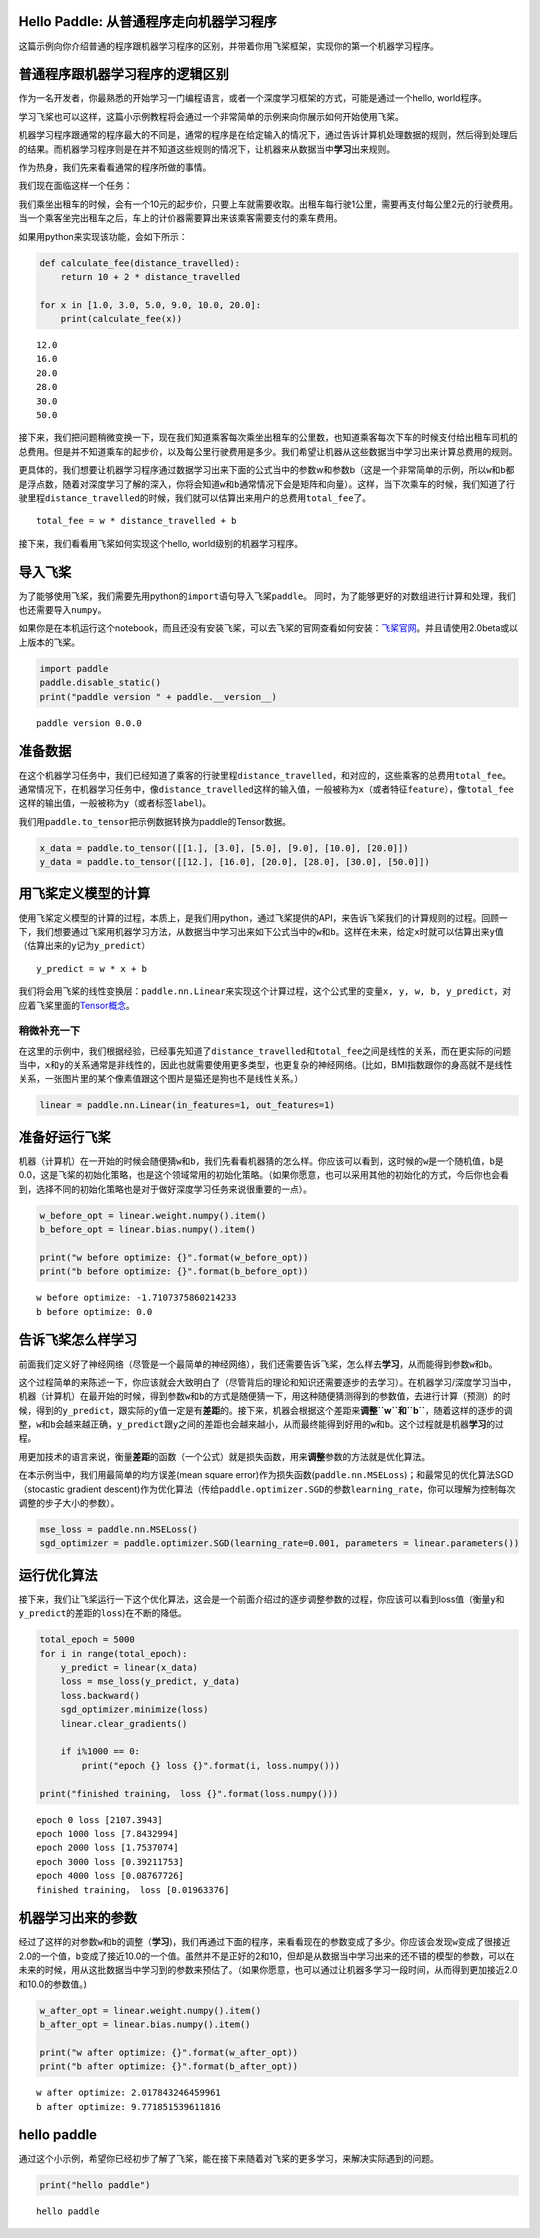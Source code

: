 Hello Paddle: 从普通程序走向机器学习程序
========================================

这篇示例向你介绍普通的程序跟机器学习程序的区别，并带着你用飞桨框架，实现你的第一个机器学习程序。

普通程序跟机器学习程序的逻辑区别
================================

作为一名开发者，你最熟悉的开始学习一门编程语言，或者一个深度学习框架的方式，可能是通过一个hello,
world程序。

学习飞桨也可以这样，这篇小示例教程将会通过一个非常简单的示例来向你展示如何开始使用飞桨。

机器学习程序跟通常的程序最大的不同是，通常的程序是在给定输入的情况下，通过告诉计算机处理数据的规则，然后得到处理后的结果。而机器学习程序则是在并不知道这些规则的情况下，让机器来从数据当中\ **学习**\ 出来规则。

作为热身，我们先来看看通常的程序所做的事情。

我们现在面临这样一个任务：

我们乘坐出租车的时候，会有一个10元的起步价，只要上车就需要收取。出租车每行驶1公里，需要再支付每公里2元的行驶费用。当一个乘客坐完出租车之后，车上的计价器需要算出来该乘客需要支付的乘车费用。

如果用python来实现该功能，会如下所示：

.. code:: ipython3

    def calculate_fee(distance_travelled):
        return 10 + 2 * distance_travelled
    
    for x in [1.0, 3.0, 5.0, 9.0, 10.0, 20.0]:
        print(calculate_fee(x))


.. parsed-literal::

    12.0
    16.0
    20.0
    28.0
    30.0
    50.0


接下来，我们把问题稍微变换一下，现在我们知道乘客每次乘坐出租车的公里数，也知道乘客每次下车的时候支付给出租车司机的总费用。但是并不知道乘车的起步价，以及每公里行驶费用是多少。我们希望让机器从这些数据当中学习出来计算总费用的规则。

更具体的，我们想要让机器学习程序通过数据学习出来下面的公式当中的参数w和参数b（这是一个非常简单的示例，所以\ ``w``\ 和\ ``b``\ 都是浮点数，随着对深度学习了解的深入，你将会知道\ ``w``\ 和\ ``b``\ 通常情况下会是矩阵和向量）。这样，当下次乘车的时候，我们知道了行驶里程\ ``distance_travelled``\ 的时候，我们就可以估算出来用户的总费用\ ``total_fee``\ 了。

::

   total_fee = w * distance_travelled + b

接下来，我们看看用飞桨如何实现这个hello, world级别的机器学习程序。

导入飞桨
========

为了能够使用飞桨，我们需要先用python的\ ``import``\ 语句导入飞桨\ ``paddle``\ 。
同时，为了能够更好的对数组进行计算和处理，我们也还需要导入\ ``numpy``\ 。

如果你是在本机运行这个notebook，而且还没有安装飞桨，可以去飞桨的官网查看如何安装：\ `飞桨官网 <https://www.paddlepaddle.org.cn/>`__\ 。并且请使用2.0beta或以上版本的飞桨。

.. code:: ipython3

    import paddle
    paddle.disable_static()
    print("paddle version " + paddle.__version__)


.. parsed-literal::

    paddle version 0.0.0


准备数据
========

在这个机器学习任务中，我们已经知道了乘客的行驶里程\ ``distance_travelled``\ ，和对应的，这些乘客的总费用\ ``total_fee``\ 。
通常情况下，在机器学习任务中，像\ ``distance_travelled``\ 这样的输入值，一般被称为\ ``x``\ （或者特征\ ``feature``\ ），像\ ``total_fee``\ 这样的输出值，一般被称为\ ``y``\ （或者标签\ ``label``)。

我们用\ ``paddle.to_tensor``\ 把示例数据转换为paddle的Tensor数据。

.. code:: ipython3

    x_data = paddle.to_tensor([[1.], [3.0], [5.0], [9.0], [10.0], [20.0]])
    y_data = paddle.to_tensor([[12.], [16.0], [20.0], [28.0], [30.0], [50.0]])

用飞桨定义模型的计算
====================

使用飞桨定义模型的计算的过程，本质上，是我们用python，通过飞桨提供的API，来告诉飞桨我们的计算规则的过程。回顾一下，我们想要通过飞桨用机器学习方法，从数据当中学习出来如下公式当中的\ ``w``\ 和\ ``b``\ 。这样在未来，给定\ ``x``\ 时就可以估算出来\ ``y``\ 值（估算出来的\ ``y``\ 记为\ ``y_predict``\ ）

::

   y_predict = w * x + b

我们将会用飞桨的线性变换层：\ ``paddle.nn.Linear``\ 来实现这个计算过程，这个公式里的变量\ ``x, y, w, b, y_predict``\ ，对应着飞桨里面的\ `Tensor概念 <https://www.paddlepaddle.org.cn/documentation/docs/zh/beginners_guide/basic_concept/tensor.html>`__\ 。

稍微补充一下
~~~~~~~~~~~~

在这里的示例中，我们根据经验，已经事先知道了\ ``distance_travelled``\ 和\ ``total_fee``\ 之间是线性的关系，而在更实际的问题当中，\ ``x``\ 和\ ``y``\ 的关系通常是非线性的，因此也就需要使用更多类型，也更复杂的神经网络。(比如，BMI指数跟你的身高就不是线性关系，一张图片里的某个像素值跟这个图片是猫还是狗也不是线性关系。）

.. code:: ipython3

    linear = paddle.nn.Linear(in_features=1, out_features=1)

准备好运行飞桨
==============

机器（计算机）在一开始的时候会随便猜\ ``w``\ 和\ ``b``\ ，我们先看看机器猜的怎么样。你应该可以看到，这时候的\ ``w``\ 是一个随机值，\ ``b``\ 是0.0，这是飞桨的初始化策略，也是这个领域常用的初始化策略。（如果你愿意，也可以采用其他的初始化的方式，今后你也会看到，选择不同的初始化策略也是对于做好深度学习任务来说很重要的一点）。

.. code:: ipython3

    w_before_opt = linear.weight.numpy().item()
    b_before_opt = linear.bias.numpy().item()
    
    print("w before optimize: {}".format(w_before_opt))
    print("b before optimize: {}".format(b_before_opt))


.. parsed-literal::

    w before optimize: -1.7107375860214233
    b before optimize: 0.0


告诉飞桨怎么样学习
==================

前面我们定义好了神经网络（尽管是一个最简单的神经网络），我们还需要告诉飞桨，怎么样去\ **学习**\ ，从而能得到参数\ ``w``\ 和\ ``b``\ 。

这个过程简单的来陈述一下，你应该就会大致明白了（尽管背后的理论和知识还需要逐步的去学习）。在机器学习/深度学习当中，机器（计算机）在最开始的时候，得到参数\ ``w``\ 和\ ``b``\ 的方式是随便猜一下，用这种随便猜测得到的参数值，去进行计算（预测）的时候，得到的\ ``y_predict``\ ，跟实际的\ ``y``\ 值一定是有\ **差距**\ 的。接下来，机器会根据这个差距来\ **调整\ ``w``\ 和\ ``b``**\ ，随着这样的逐步的调整，\ ``w``\ 和\ ``b``\ 会越来越正确，\ ``y_predict``\ 跟\ ``y``\ 之间的差距也会越来越小，从而最终能得到好用的\ ``w``\ 和\ ``b``\ 。这个过程就是机器\ **学习**\ 的过程。

用更加技术的语言来说，衡量\ **差距**\ 的函数（一个公式）就是损失函数，用来\ **调整**\ 参数的方法就是优化算法。

在本示例当中，我们用最简单的均方误差(mean square
error)作为损失函数(``paddle.nn.MSELoss``)；和最常见的优化算法SGD（stocastic
gradient
descent)作为优化算法（传给\ ``paddle.optimizer.SGD``\ 的参数\ ``learning_rate``\ ，你可以理解为控制每次调整的步子大小的参数）。

.. code:: ipython3

    mse_loss = paddle.nn.MSELoss()
    sgd_optimizer = paddle.optimizer.SGD(learning_rate=0.001, parameters = linear.parameters())

运行优化算法
============

接下来，我们让飞桨运行一下这个优化算法，这会是一个前面介绍过的逐步调整参数的过程，你应该可以看到loss值（衡量\ ``y``\ 和\ ``y_predict``\ 的差距的\ ``loss``)在不断的降低。

.. code:: ipython3

    total_epoch = 5000
    for i in range(total_epoch):
        y_predict = linear(x_data)
        loss = mse_loss(y_predict, y_data)
        loss.backward()
        sgd_optimizer.minimize(loss)
        linear.clear_gradients()
        
        if i%1000 == 0:
            print("epoch {} loss {}".format(i, loss.numpy()))
            
    print("finished training， loss {}".format(loss.numpy()))


.. parsed-literal::

    epoch 0 loss [2107.3943]
    epoch 1000 loss [7.8432994]
    epoch 2000 loss [1.7537074]
    epoch 3000 loss [0.39211753]
    epoch 4000 loss [0.08767726]
    finished training， loss [0.01963376]


机器学习出来的参数
==================

经过了这样的对参数\ ``w``\ 和\ ``b``\ 的调整（\ **学习**)，我们再通过下面的程序，来看看现在的参数变成了多少。你应该会发现\ ``w``\ 变成了很接近2.0的一个值，\ ``b``\ 变成了接近10.0的一个值。虽然并不是正好的2和10，但却是从数据当中学习出来的还不错的模型的参数，可以在未来的时候，用从这批数据当中学习到的参数来预估了。（如果你愿意，也可以通过让机器多学习一段时间，从而得到更加接近2.0和10.0的参数值。)

.. code:: ipython3

    w_after_opt = linear.weight.numpy().item()
    b_after_opt = linear.bias.numpy().item()
    
    print("w after optimize: {}".format(w_after_opt))
    print("b after optimize: {}".format(b_after_opt))



.. parsed-literal::

    w after optimize: 2.017843246459961
    b after optimize: 9.771851539611816


hello paddle
============

通过这个小示例，希望你已经初步了解了飞桨，能在接下来随着对飞桨的更多学习，来解决实际遇到的问题。

.. code:: ipython3

    print("hello paddle")


.. parsed-literal::

    hello paddle

